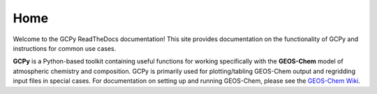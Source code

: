 Home
====

Welcome to the GCPy ReadTheDocs documentation! This site provides documentation 
on the functionality of GCPy and instructions for common use cases.

**GCPy** is a Python-based toolkit containing useful functions for
working specifically with the **GEOS-Chem** model of atmospheric
chemistry and composition. GCPy is primarily used for plotting/tabling
GEOS-Chem output and regridding input files in special cases. For
documentation on setting up and running GEOS-Chem, please see the
`GEOS-Chem
Wiki <http://wiki.seas.harvard.edu/geos-chem/index.php/Main_Page>`__.

.. Quick navigation
.. ----------------
.. 
.. +------------------------------------+-------------------------------------------------------------+-------------------------------------------------------------------+
.. | `About GCPy <About-GCPy.html>`__   | `Getting Started with GCPy <Getting-Started-with-GCPy>`__   | `Overview of Capabilities <Guide-to-Useful-Capabilities>`__       |
.. +====================================+=============================================================+===================================================================+
.. | What GCPy is and is not            | How to install and test GCPy                                | (Almost) Everything you can do with GCPy                          |
.. +------------------------------------+-------------------------------------------------------------+-------------------------------------------------------------------+

